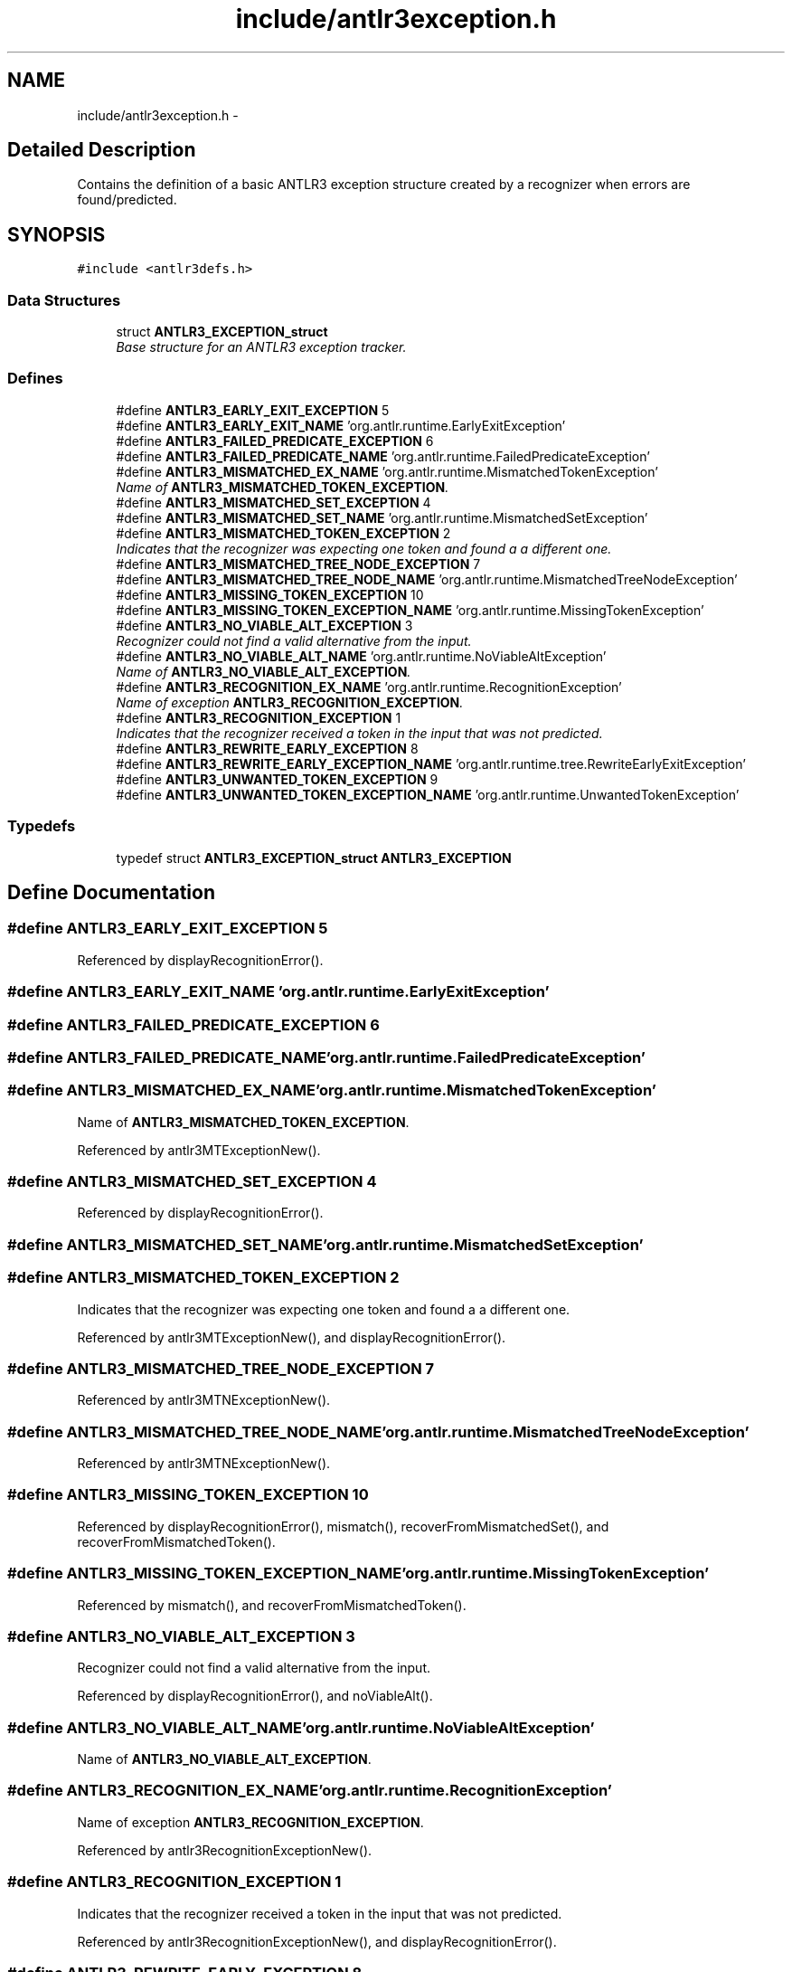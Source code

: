 .TH "include/antlr3exception.h" 3 "29 Nov 2010" "Version 3.3" "ANTLR3C" \" -*- nroff -*-
.ad l
.nh
.SH NAME
include/antlr3exception.h \- 
.SH "Detailed Description"
.PP 
Contains the definition of a basic ANTLR3 exception structure created by a recognizer when errors are found/predicted. 


.SH SYNOPSIS
.br
.PP
\fC#include <antlr3defs.h>\fP
.br

.SS "Data Structures"

.in +1c
.ti -1c
.RI "struct \fBANTLR3_EXCEPTION_struct\fP"
.br
.RI "\fIBase structure for an ANTLR3 exception tracker. \fP"
.in -1c
.SS "Defines"

.in +1c
.ti -1c
.RI "#define \fBANTLR3_EARLY_EXIT_EXCEPTION\fP   5"
.br
.ti -1c
.RI "#define \fBANTLR3_EARLY_EXIT_NAME\fP   'org.antlr.runtime.EarlyExitException'"
.br
.ti -1c
.RI "#define \fBANTLR3_FAILED_PREDICATE_EXCEPTION\fP   6"
.br
.ti -1c
.RI "#define \fBANTLR3_FAILED_PREDICATE_NAME\fP   'org.antlr.runtime.FailedPredicateException'"
.br
.ti -1c
.RI "#define \fBANTLR3_MISMATCHED_EX_NAME\fP   'org.antlr.runtime.MismatchedTokenException'"
.br
.RI "\fIName of \fBANTLR3_MISMATCHED_TOKEN_EXCEPTION\fP. \fP"
.ti -1c
.RI "#define \fBANTLR3_MISMATCHED_SET_EXCEPTION\fP   4"
.br
.ti -1c
.RI "#define \fBANTLR3_MISMATCHED_SET_NAME\fP   'org.antlr.runtime.MismatchedSetException'"
.br
.ti -1c
.RI "#define \fBANTLR3_MISMATCHED_TOKEN_EXCEPTION\fP   2"
.br
.RI "\fIIndicates that the recognizer was expecting one token and found a a different one. \fP"
.ti -1c
.RI "#define \fBANTLR3_MISMATCHED_TREE_NODE_EXCEPTION\fP   7"
.br
.ti -1c
.RI "#define \fBANTLR3_MISMATCHED_TREE_NODE_NAME\fP   'org.antlr.runtime.MismatchedTreeNodeException'"
.br
.ti -1c
.RI "#define \fBANTLR3_MISSING_TOKEN_EXCEPTION\fP   10"
.br
.ti -1c
.RI "#define \fBANTLR3_MISSING_TOKEN_EXCEPTION_NAME\fP   'org.antlr.runtime.MissingTokenException'"
.br
.ti -1c
.RI "#define \fBANTLR3_NO_VIABLE_ALT_EXCEPTION\fP   3"
.br
.RI "\fIRecognizer could not find a valid alternative from the input. \fP"
.ti -1c
.RI "#define \fBANTLR3_NO_VIABLE_ALT_NAME\fP   'org.antlr.runtime.NoViableAltException'"
.br
.RI "\fIName of \fBANTLR3_NO_VIABLE_ALT_EXCEPTION\fP. \fP"
.ti -1c
.RI "#define \fBANTLR3_RECOGNITION_EX_NAME\fP   'org.antlr.runtime.RecognitionException'"
.br
.RI "\fIName of exception \fBANTLR3_RECOGNITION_EXCEPTION\fP. \fP"
.ti -1c
.RI "#define \fBANTLR3_RECOGNITION_EXCEPTION\fP   1"
.br
.RI "\fIIndicates that the recognizer received a token in the input that was not predicted. \fP"
.ti -1c
.RI "#define \fBANTLR3_REWRITE_EARLY_EXCEPTION\fP   8"
.br
.ti -1c
.RI "#define \fBANTLR3_REWRITE_EARLY_EXCEPTION_NAME\fP   'org.antlr.runtime.tree.RewriteEarlyExitException'"
.br
.ti -1c
.RI "#define \fBANTLR3_UNWANTED_TOKEN_EXCEPTION\fP   9"
.br
.ti -1c
.RI "#define \fBANTLR3_UNWANTED_TOKEN_EXCEPTION_NAME\fP   'org.antlr.runtime.UnwantedTokenException'"
.br
.in -1c
.SS "Typedefs"

.in +1c
.ti -1c
.RI "typedef struct \fBANTLR3_EXCEPTION_struct\fP \fBANTLR3_EXCEPTION\fP"
.br
.in -1c
.SH "Define Documentation"
.PP 
.SS "#define ANTLR3_EARLY_EXIT_EXCEPTION   5"
.PP
Referenced by displayRecognitionError().
.SS "#define ANTLR3_EARLY_EXIT_NAME   'org.antlr.runtime.EarlyExitException'"
.PP
.SS "#define ANTLR3_FAILED_PREDICATE_EXCEPTION   6"
.PP
.SS "#define ANTLR3_FAILED_PREDICATE_NAME   'org.antlr.runtime.FailedPredicateException'"
.PP
.SS "#define ANTLR3_MISMATCHED_EX_NAME   'org.antlr.runtime.MismatchedTokenException'"
.PP
Name of \fBANTLR3_MISMATCHED_TOKEN_EXCEPTION\fP. 
.PP
Referenced by antlr3MTExceptionNew().
.SS "#define ANTLR3_MISMATCHED_SET_EXCEPTION   4"
.PP
Referenced by displayRecognitionError().
.SS "#define ANTLR3_MISMATCHED_SET_NAME   'org.antlr.runtime.MismatchedSetException'"
.PP
.SS "#define ANTLR3_MISMATCHED_TOKEN_EXCEPTION   2"
.PP
Indicates that the recognizer was expecting one token and found a a different one. 
.PP
Referenced by antlr3MTExceptionNew(), and displayRecognitionError().
.SS "#define ANTLR3_MISMATCHED_TREE_NODE_EXCEPTION   7"
.PP
Referenced by antlr3MTNExceptionNew().
.SS "#define ANTLR3_MISMATCHED_TREE_NODE_NAME   'org.antlr.runtime.MismatchedTreeNodeException'"
.PP
Referenced by antlr3MTNExceptionNew().
.SS "#define ANTLR3_MISSING_TOKEN_EXCEPTION   10"
.PP
Referenced by displayRecognitionError(), mismatch(), recoverFromMismatchedSet(), and recoverFromMismatchedToken().
.SS "#define ANTLR3_MISSING_TOKEN_EXCEPTION_NAME   'org.antlr.runtime.MissingTokenException'"
.PP
Referenced by mismatch(), and recoverFromMismatchedToken().
.SS "#define ANTLR3_NO_VIABLE_ALT_EXCEPTION   3"
.PP
Recognizer could not find a valid alternative from the input. 
.PP
Referenced by displayRecognitionError(), and noViableAlt().
.SS "#define ANTLR3_NO_VIABLE_ALT_NAME   'org.antlr.runtime.NoViableAltException'"
.PP
Name of \fBANTLR3_NO_VIABLE_ALT_EXCEPTION\fP. 
.PP
.SS "#define ANTLR3_RECOGNITION_EX_NAME   'org.antlr.runtime.RecognitionException'"
.PP
Name of exception \fBANTLR3_RECOGNITION_EXCEPTION\fP. 
.PP
Referenced by antlr3RecognitionExceptionNew().
.SS "#define ANTLR3_RECOGNITION_EXCEPTION   1"
.PP
Indicates that the recognizer received a token in the input that was not predicted. 
.PP
Referenced by antlr3RecognitionExceptionNew(), and displayRecognitionError().
.SS "#define ANTLR3_REWRITE_EARLY_EXCEPTION   8"
.PP
.SS "#define ANTLR3_REWRITE_EARLY_EXCEPTION_NAME   'org.antlr.runtime.tree.RewriteEarlyExitException'"
.PP
.SS "#define ANTLR3_UNWANTED_TOKEN_EXCEPTION   9"
.PP
Referenced by displayRecognitionError(), mismatch(), and recoverFromMismatchedToken().
.SS "#define ANTLR3_UNWANTED_TOKEN_EXCEPTION_NAME   'org.antlr.runtime.UnwantedTokenException'"
.PP
Referenced by mismatch(), and recoverFromMismatchedToken().
.SH "Typedef Documentation"
.PP 
.SS "typedef struct \fBANTLR3_EXCEPTION_struct\fP
     \fBANTLR3_EXCEPTION\fP"
.PP
.SH "Author"
.PP 
Generated automatically by Doxygen for ANTLR3C from the source code.
